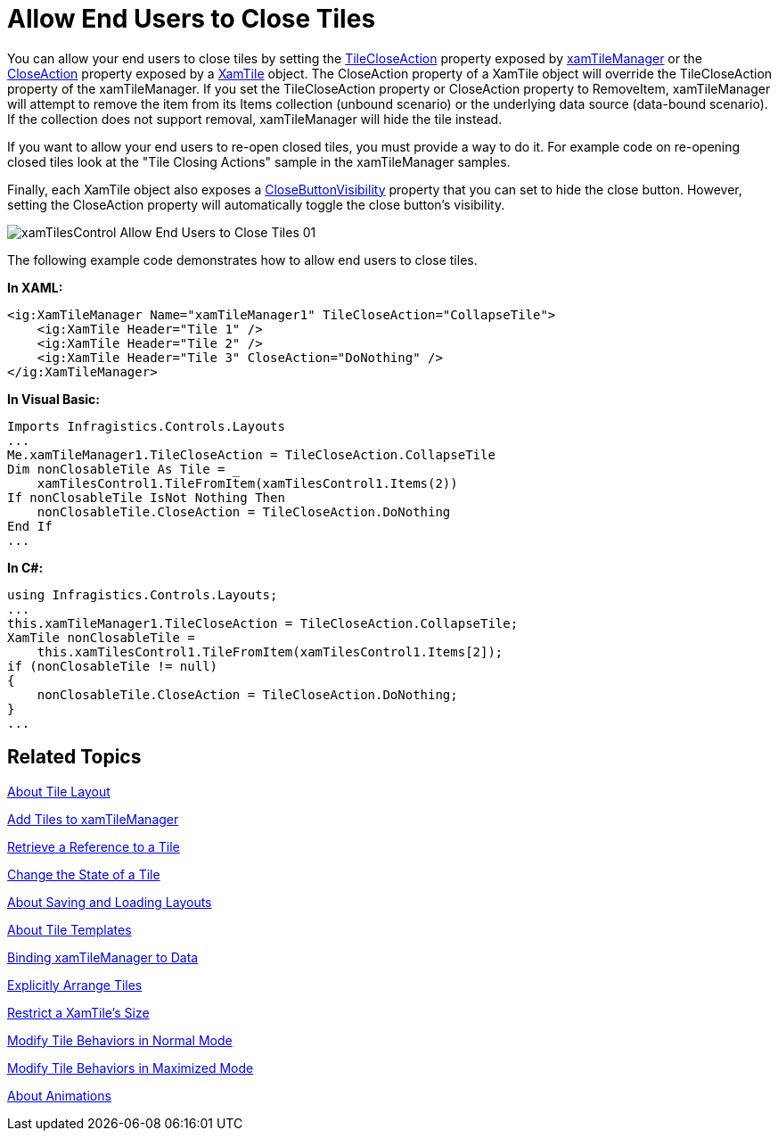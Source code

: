 ﻿////

|metadata|
{
    "name": "xamtilemanager-allow-end-users-to-close-tiles",
    "controlName": ["xamTileManager"],
    "tags": ["Editing"],
    "guid": "ea0b537e-1f73-4bb7-b0b5-83df49137bd5",  
    "buildFlags": [],
    "createdOn": "2016-05-25T18:21:59.6813714Z"
}
|metadata|
////

= Allow End Users to Close Tiles

You can allow your end users to close tiles by setting the link:{ApiPlatform}controls.layouts.xamtilemanager{ApiVersion}~infragistics.controls.layouts.xamtilemanager~tilecloseaction.html[TileCloseAction] property exposed by link:{ApiPlatform}controls.layouts.xamtilemanager{ApiVersion}~infragistics.controls.layouts.xamtilemanager.html[xamTileManager] or the link:{ApiPlatform}controls.layouts.xamtilemanager{ApiVersion}~infragistics.controls.layouts.xamtile~closeaction.html[CloseAction] property exposed by a link:{ApiPlatform}controls.layouts.xamtilemanager{ApiVersion}~infragistics.controls.layouts.xamtile.html[XamTile] object. The CloseAction property of a XamTile object will override the TileCloseAction property of the xamTileManager. If you set the TileCloseAction property or CloseAction property to RemoveItem, xamTileManager will attempt to remove the item from its Items collection (unbound scenario) or the underlying data source (data-bound scenario). If the collection does not support removal, xamTileManager will hide the tile instead.

If you want to allow your end users to re-open closed tiles, you must provide a way to do it. For example code on re-opening closed tiles look at the "Tile Closing Actions" sample in the xamTileManager samples.

Finally, each XamTile object also exposes a link:{ApiPlatform}controls.layouts.xamtilemanager{ApiVersion}~infragistics.controls.layouts.xamtile~closebuttonvisibility.html[CloseButtonVisibility] property that you can set to hide the close button. However, setting the CloseAction property will automatically toggle the close button's visibility.

image::images/xamTilesControl_Allow_End_Users_to_Close_Tiles_01.png[]

The following example code demonstrates how to allow end users to close tiles.

*In XAML:*

----
<ig:XamTileManager Name="xamTileManager1" TileCloseAction="CollapseTile">
    <ig:XamTile Header="Tile 1" />
    <ig:XamTile Header="Tile 2" />
    <ig:XamTile Header="Tile 3" CloseAction="DoNothing" />
</ig:XamTileManager>
----

*In Visual Basic:*

----
Imports Infragistics.Controls.Layouts
...
Me.xamTileManager1.TileCloseAction = TileCloseAction.CollapseTile
Dim nonClosableTile As Tile = _
    xamTilesControl1.TileFromItem(xamTilesControl1.Items(2))
If nonClosableTile IsNot Nothing Then
    nonClosableTile.CloseAction = TileCloseAction.DoNothing
End If
...
----

*In C#:*

----
using Infragistics.Controls.Layouts;
...
this.xamTileManager1.TileCloseAction = TileCloseAction.CollapseTile;
XamTile nonClosableTile =
    this.xamTilesControl1.TileFromItem(xamTilesControl1.Items[2]);
if (nonClosableTile != null)
{ 
    nonClosableTile.CloseAction = TileCloseAction.DoNothing;
}
...
----

== Related Topics

link:xamtilemanager-about-tile-layout.html[About Tile Layout]

link:xamtilemanager-add-tiles-to-xamtilemanager.html[Add Tiles to xamTileManager]

link:xamtilemanager-retrieve-a-reference-to-a-tile.html[Retrieve a Reference to a Tile]

link:xamtilemanager-change-the-state-of-a-tile.html[Change the State of a Tile]

link:xamtilemanager-about-saving-and-loading-layouts.html[About Saving and Loading Layouts]

link:xamtilemanager-about-tile-templates.html[About Tile Templates]

link:xamtilemanager-binding-xamtilemanager-to-data.html[Binding xamTileManager to Data]

link:xamtilemanager-explicitly-arrange-tiles.html[Explicitly Arrange Tiles]

link:xamtilemanager-restrict-a-tiles-size.html[Restrict a XamTile's Size]

link:xamtilemanager-modify-tile-behaviors-in-normal-mode.html[Modify Tile Behaviors in Normal Mode]

link:xamtilemanager-modify-tile-behaviors-in-maximized-mode.html[Modify Tile Behaviors in Maximized Mode]

link:xamtilemanager-about-animations.html[About Animations]